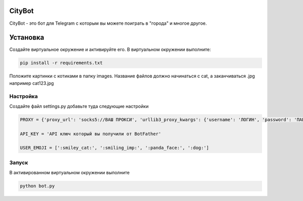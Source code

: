 CityBot
========

CityBot - это бот для Telegram с которым вы можете поиграть в "города" и многое другое.

Установка
=========

Создайте виртуальное окружение и активируйте его. В виртуальном окружении выполните:

.. code-block:: text

    pip install -r requirements.txt

Положите картинки с котиками в папку images. Название файлов должно начинаться с cat, а заканчиваться .jpg например cat123.jpg

Настройка
---------

Создайте файл settings.py добавьте туда следующие настройки

.. code-block:: python

    PROXY = {'proxy_url': 'socks5://ВАШ ПРОКСИ', 'urllib3_proxy_kwargs': {'username': 'ЛОГИН', 'password': 'ПАРОЛЬ'}}

    API_KEY = 'API ключ который вы получили от BotFather'

    USER_EMOJI = [':smiley_cat:', ':smiling_imp:', ':panda_face:', ':dog:']

Запуск
-------

В активированном виртуальном окружении выполните

.. code-block::

    python bot.py
